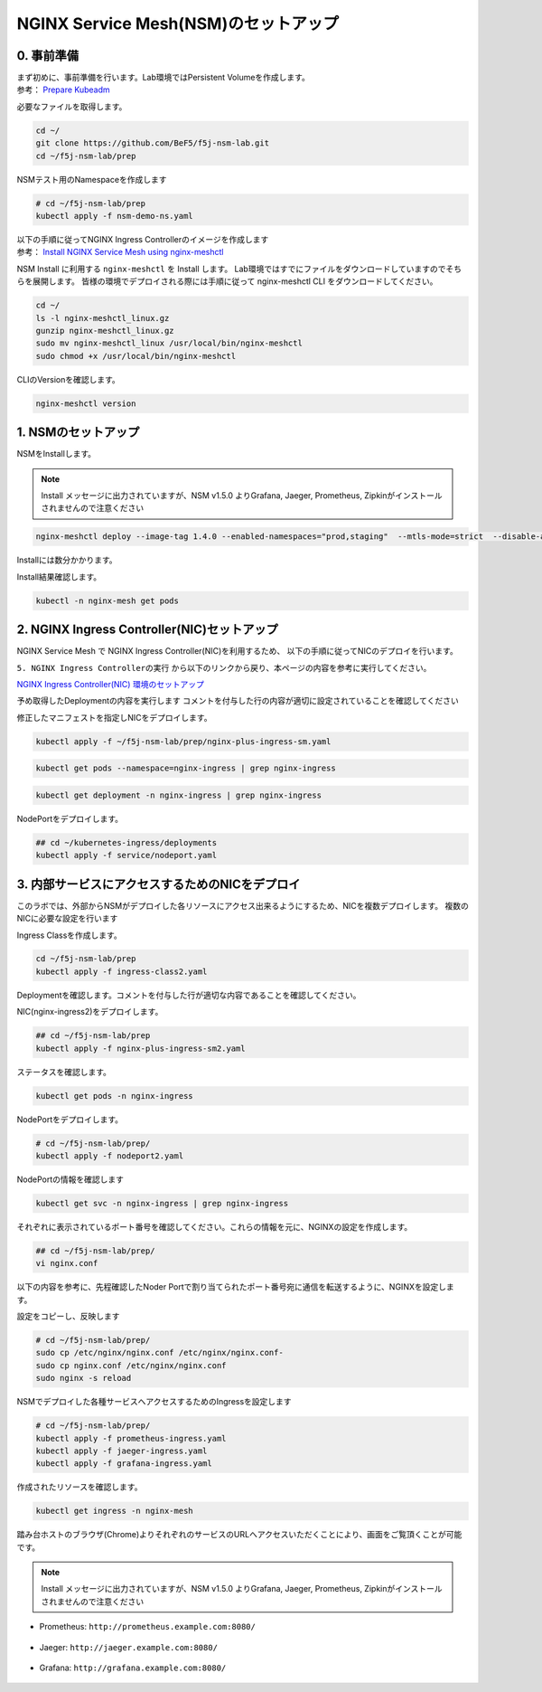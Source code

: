 NGINX Service Mesh(NSM)のセットアップ
####

0. 事前準備
====

| まず初めに、事前準備を行います。Lab環境ではPersistent Volumeを作成します。
| 参考： `Prepare Kubeadm <https://docs.nginx.com/nginx-service-mesh/get-started/kubernetes-platform/kubeadm/>`__

必要なファイルを取得します。

.. code-block:: cmdin
  
  cd ~/
  git clone https://github.com/BeF5/f5j-nsm-lab.git
  cd ~/f5j-nsm-lab/prep

NSMテスト用のNamespaceを作成します

.. code-block:: cmdin
  
  # cd ~/f5j-nsm-lab/prep
  kubectl apply -f nsm-demo-ns.yaml

.. code-block:: bash
  :linenos:
  :caption: 実行結果サンプル

  namespace/prod created
  namespace/staging created
  namespace/legacy created

| 以下の手順に従ってNGINX Ingress Controllerのイメージを作成します
| 参考： `Install NGINX Service Mesh using nginx-meshctl <https://docs.nginx.com/nginx-service-mesh/get-started/install/>`__

NSM Install に利用する ``nginx-meshctl`` を Install します。
Lab環境ではすでにファイルをダウンロードしていますのでそちらを展開します。
皆様の環境でデプロイされる際には手順に従って nginx-meshctl CLI をダウンロードしてください。

.. code-block:: cmdin
  
  cd ~/
  ls -l nginx-meshctl_linux.gz
  gunzip nginx-meshctl_linux.gz
  sudo mv nginx-meshctl_linux /usr/local/bin/nginx-meshctl
  sudo chmod +x /usr/local/bin/nginx-meshctl

CLIのVersionを確認します。

.. code-block:: cmdin
  
  nginx-meshctl version

.. code-block:: bash
  :linenos:
  :caption: 実行結果サンプル

  nginx-meshctl - v1.4.0
  Run 'nginx-meshctl status' to make sure that the NGINX Service Mesh is running.
  Also, ensure that the correct namespace was specified (default 'nginx-mesh') and that you are authorized to access services in your Kubernetes cluster.
  Unable to get versions for remaining components, make sure:
  - NGINX Service Mesh is installed in "nginx-mesh" namespace
  - Your kubectl config file "/home/ubuntu/.kube/config" is valid
  - Your Kubernetes context is set to a valid and running cluster, see "kubectl config get-contexts"
  Error message: not found

1. NSMのセットアップ
====

NSMをInstallします。

.. NOTE::
  Install メッセージに出力されていますが、NSM v1.5.0 よりGrafana, Jaeger, Prometheus, Zipkinがインストールされませんので注意ください

.. code-block:: cmdin

  nginx-meshctl deploy --image-tag 1.4.0 --enabled-namespaces="prod,staging"  --mtls-mode=strict  --disable-auto-inject --nginx-lb-method round_robin

Installには数分かかります。

.. code-block:: bash
  :linenos:
  :caption: 実行結果サンプル

  Warning: Deploying without persistent storage, not suitable for production environments.
           For production environments ensure a default StorageClass is set.
  Warning: In version 1.5, NGINX Service Mesh won't deploy Grafana, Jaeger, Prometheus, or Zipkin anymore.
           How to integrate with your own servers: https://docs.nginx.com/nginx-service-mesh/guides/monitoring-and-tracing/
  Deploying NGINX Service Mesh...
  All resources created. Testing the connection to the Service Mesh API Server...
  Connected to the NGINX Service Mesh API successfully.
  NGINX Service Mesh is running.

Install結果確認します。

.. code-block:: cmdin

  kubectl -n nginx-mesh get pods

.. code-block:: bash
  :linenos:
  :caption: 実行結果サンプル

  NAME                                  READY   STATUS    RESTARTS   AGE
  grafana-55cb6847fb-8f44m              1/1     Running   0          114s
  jaeger-56768b6dcb-pnp9v               1/1     Running   0          114s
  nats-server-54b55cb9c8-w9fhs          2/2     Running   0          113s
  nginx-mesh-api-64c974798b-cgsbc       1/1     Running   0          114s
  nginx-mesh-metrics-65496669fc-kmbb4   1/1     Running   0          114s
  prometheus-57f5b4cdc7-q5pv2           1/1     Running   0          113s
  spire-agent-w95ph                     1/1     Running   0          114s
  spire-server-66c596b85c-rrm74         2/2     Running   0          114s


2. NGINX Ingress Controller(NIC)セットアップ
====

NGINX Service Mesh で NGINX Ingress Controller(NIC)を利用するため、
以下の手順に従ってNICのデプロイを行います。

``5. NGINX Ingress Controllerの実行`` から以下のリンクから戻り、本ページの内容を参考に実行してください。

`NGINX Ingress Controller(NIC) 環境のセットアップ <https://f5j-nginx-ingress-controller-lab1.readthedocs.io/en/latest/class1/module2/module2.html>`__


予め取得したDeploymentの内容を実行します
コメントを付与した行の内容が適切に設定されていることを確認してください

.. code-block:: yaml
  :linenos:
  :caption: nginx-plus-ingress-sm.yaml
  :emphasize-lines: 5-12,17,23-25,38,42-52

    ** 省略 **
     metadata:
       labels:
         app: nginx-ingress
         nsm.nginx.com/deployment: nginx-ingress # NSM用の設定追加です
         spiffe.io/spiffeid: "true"              # 
       annotations:
         prometheus.io/scrape: "true"            # prometheusの設定を有効にします
         prometheus.io/port: "9113"              # 
         prometheus.io/scheme: http              # 
         nsm.nginx.com/enable-ingress: "true"    # NSM用の設定追加です
         nsm.nginx.com/enable-egress: "true"     # 
    ** 省略 **
    spec:
       serviceAccountName: nginx-ingress
       containers:
       - image: registry.example.com/root/nic/nginxplus-ingress-nap-dos:2.1.0  # 対象のレジストリを指定してください
       imagePullPolicy: IfNotPresent
       name: nginx-plus-ingress
    ** 省略 **
            add:
            - NET_BIND_SERVICE
        volumeMounts:                            # Spireに利用するVolumeをMountします
        - mountPath: /run/spire/sockets          #
          name: spire-agent-socket               #
        env:
        - name: POD_NAMESPACE
    ** 省略 **
       args:
          - -nginx-plus
          - -nginx-configmaps=$(POD_NAMESPACE)/nginx-config
          - -default-server-tls-secret=$(POD_NAMESPACE)/default-server-secret
          - -enable-app-protect                                 # App Protect WAFを有効にします
          - -enable-app-protect-dos                             # App Protect DoSを利用する場合、有効にします
          #- -v=3 # Enables extensive logging. Useful for troubleshooting.
          #- -report-ingress-status
          #- -external-service=nginx-ingress
          - -enable-prometheus-metrics                          # Prometheusを有効にします
          #- -global-configuration=$(POD_NAMESPACE)/nginx-configuration
          - -enable-preview-policies                            # OIDCに必要となるArgsを有効にします
          - -enable-snippets                                    # OIDCで一部設定を追加するためsnippetsを有効にします
          - -spire-agent-address=/run/spire/sockets/agent.sock  # Spireのための設定を追加します
          - -enable-latency-metrics                             # Metricsを有効にします
          #- -enable-internal-routes
          # Needed for UDP
          # - -enable-preview-policies
          # - -global-configuration=nginx-ingress/nginx-configuration
      volumes:                                                  # Spireに利用するVolumeを作成します
      - hostPath:                                               #
          path: /run/spire/sockets                              #
          type: DirectoryOrCreate                               #
        name: spire-agent-socket                                #

修正したマニフェストを指定しNICをデプロイします。

.. code-block:: cmdin

  kubectl apply -f ~/f5j-nsm-lab/prep/nginx-plus-ingress-sm.yaml
  
.. code-block:: bash
  :linenos:
  :caption: 実行結果サンプル

  deployment.apps/nginx-ingress created

.. code-block:: cmdin
   
  kubectl get pods --namespace=nginx-ingress | grep nginx-ingress
   
.. code-block:: bash
  :linenos:
  :caption: 実行結果サンプル

  nginx-ingress-7f67968b56-d8gf5       1/1     Running   0          3s

.. code-block:: cmdin
   
  kubectl get deployment -n nginx-ingress | grep nginx-ingress

.. code-block:: bash
  :linenos:
  :caption: 実行結果サンプル

  nginx-ingress   1/1     1            1           2m52s

NodePortをデプロイします。

.. code-block:: cmdin
   
  ## cd ~/kubernetes-ingress/deployments
  kubectl apply -f service/nodeport.yaml

.. code-block:: bash
  :linenos:
  :caption: 実行結果サンプル

  service/nginx-ingress created

3. 内部サービスにアクセスするためのNICをデプロイ
====

このラボでは、外部からNSMがデプロイした各リソースにアクセス出来るようにするため、NICを複数デプロイします。
複数のNICに必要な設定を行います

Ingress Classを作成します。

.. code-block:: cmdin
  
  cd ~/f5j-nsm-lab/prep
  kubectl apply -f ingress-class2.yaml

.. code-block:: bash
  :linenos:
  :caption: 実行結果サンプル

  ingressclass.networking.k8s.io/nginx2 created


Deploymentを確認します。コメントを付与した行が適切な内容であることを確認してください。

.. code-block:: yaml
  :linenos:
  :caption: nginx-plus-ingress-sm2.yaml (cd ~/f5j-nsm-lab/prep 配下のファイル)
  :emphasize-lines: 4,10,14,16-18,23,37

  apiVersion: apps/v1
  kind: Deployment
  metadata:
    name: nginx-ingress2               # 追加するNICを nginx-ingress2 とします
    namespace: nginx-ingress
  spec:
    replicas: 1
    selector:
      matchLabels:
        app: nginx-ingress2            # 追加するNICを nginx-ingress2 とします
    template:
      metadata:
        labels:
          app: nginx-ingress2          # 追加するNICを nginx-ingress2 とします
        annotations:
          prometheus.io/scrape: "true" # prometheusの設定を有効にします
          prometheus.io/port: "9113"   #
          prometheus.io/scheme: http   #
          # nsm.nginx.com/enable-ingress: "true"
      spec:
         serviceAccountName: nginx-ingress
         containers:
         - image: registry.example.com/root/nic/nginxplus-ingress-nap-dos:2.1.0  # 対象のレジストリを指定してください
         imagePullPolicy: IfNotPresent
         name: nginx-plus-ingress
      ** 省略 **
         args:
            - -nginx-plus
            - -nginx-configmaps=$(POD_NAMESPACE)/nginx-config
            - -default-server-tls-secret=$(POD_NAMESPACE)/default-server-secret
            - -enable-app-protect                            # App Protect WAFを有効にします
            - -enable-app-protect-dos                        # App Protect DoSを利用する場合、有効にします
            #- -v=3 # Enables extensive logging. Useful for troubleshooting.
            #- -report-ingress-status
            #- -external-service=nginx-ingress
            #- -enable-prometheus-metrics
            - -ingress-class=nginx2                          # Ingress Classを nginx2 と指定します

NIC(nginx-ingress2)をデプロイします。

.. code-block:: cmdin

  ## cd ~/f5j-nsm-lab/prep
  kubectl apply -f nginx-plus-ingress-sm2.yaml

.. code-block:: bash
  :linenos:
  :caption: 実行結果サンプル

  deployment.apps/nginx-ingress2 created

ステータスを確認します。

.. code-block:: cmdin

  kubectl get pods -n nginx-ingress

.. code-block:: bash
  :linenos:
  :caption: 実行結果サンプル

  NAME                                  READY   STATUS    RESTARTS   AGE
  appprotect-dos-arb-5d89486bbc-fqgbx   1/1     Running   0          28m
  nginx-ingress-8558f76867-xsqmz        1/1     Running   0          18m
  nginx-ingress2-5966f7c78d-hj9d2       1/1     Running   0          5s

NodePortをデプロイします。

.. code-block:: cmdin

  # cd ~/f5j-nsm-lab/prep/
  kubectl apply -f nodeport2.yaml

.. code-block:: bash
  :linenos:
  :caption: 実行結果サンプル

  service/nginx-ingress2 created

NodePortの情報を確認します

.. code-block:: cmdin

  kubectl get svc -n nginx-ingress | grep nginx-ingress

.. code-block:: bash
  :linenos:
  :caption: 実行結果サンプル

  nginx-ingress            NodePort    10.108.4.145     <none>        80:31727/TCP,443:31592/TCP   18m
  nginx-ingress2           NodePort    10.101.208.219   <none>        80:31441/TCP,443:32278/TCP   25s

それぞれに表示されているポート番号を確認してください。これらの情報を元に、NGINXの設定を作成します。

.. code-block:: cmdin

  ## cd ~/f5j-nsm-lab/prep/
  vi nginx.conf

以下の内容を参考に、先程確認したNoder Portで割り当てられたポート番号宛に通信を転送するように、NGINXを設定します。

.. code-block:: yaml
  :linenos:
  :caption: nginx-plus-ingress-sm2.yaml
  :emphasize-lines: 7,11,18,22

  # TCP/UDP load balancing
  #
  stream {
      ##  TCP/UDP LB for NIC/NSM ingressclass
      server {
          listen 80;
          proxy_pass localhost:31727;  # nic1 http port of NodePort
      }
      server {
          listen 443;
          proxy_pass localhost:31592;  # nic 1 https port of NodePort
      }
  
  
      ##  TCP/UDP LB for NIC2 nginx2 ingressclass
      server {
          listen 8080;
          proxy_pass localhost:31441;  # nic2 http port of NodePort
      }
      server {
          listen 8443;
          proxy_pass localhost:32278;  # nic2 https port of NodePort
      }
  
  }

設定をコピーし、反映します

.. code-block:: cmdin

  # cd ~/f5j-nsm-lab/prep/
  sudo cp /etc/nginx/nginx.conf /etc/nginx/nginx.conf-
  sudo cp nginx.conf /etc/nginx/nginx.conf
  sudo nginx -s reload


NSMでデプロイした各種サービスへアクセスするためのIngressを設定します

.. code-block:: cmdin

  # cd ~/f5j-nsm-lab/prep/
  kubectl apply -f prometheus-ingress.yaml
  kubectl apply -f jaeger-ingress.yaml
  kubectl apply -f grafana-ingress.yaml

作成されたリソースを確認します。


.. code-block:: cmdin

  kubectl get ingress -n nginx-mesh

.. code-block:: bash
  :linenos:
  :caption: 実行結果サンプル

  NAME                 CLASS    HOSTS                    ADDRESS   PORTS   AGE
  grafana-ingress      nginx2   grafana.example.com                80      26s
  jaeger-ingress       nginx2   jaeger.example.com                 80      32s
  prometheus-ingress   nginx2   prometheus.example.com             80      96s

踏み台ホストのブラウザ(Chrome)よりそれぞれのサービスのURLへアクセスいただくことにより、画面をご覧頂くことが可能です。

.. NOTE::
  Install メッセージに出力されていますが、NSM v1.5.0 よりGrafana, Jaeger, Prometheus, Zipkinがインストールされませんので注意ください

- Prometheus: ``http://prometheus.example.com:8080/``

   .. image:: ./media/prometheus-top.jpg
      :width: 400

- Jaeger: ``http://jaeger.example.com:8080/``

   .. image:: ./media/jaeger-top.jpg
      :width: 400

- Grafana: ``http://grafana.example.com:8080/``

   .. image:: ./media/grafana-top.jpg
      :width: 400